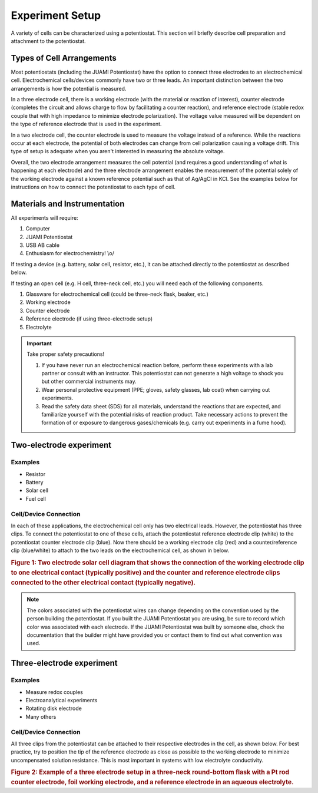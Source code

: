 .. _setup:

=================
Experiment Setup
=================

A variety of cells can be characterized using a potentiostat. This section will briefly describe cell preparation and
attachment to the potentiostat.

Types of Cell Arrangements
===========================

Most potentiostats (including the JUAMI Potentiostat) have the option to connect three electrodes to an electrochemical
cell. Electrochemical cells/devices commonly have two or three leads. An important distinction between the two
arrangements is how the potential is measured.

In a three electrode cell, there is a working electrode (with the material or reaction of interest), counter electrode
(completes the circuit and allows charge to flow by facilitating a counter reaction), and reference electrode (stable
redox couple that with high impedance to minimize electrode polarization).
The voltage value measured will be dependent on the type of reference electrode that is used in the experiment.

In a two electrode cell, the counter electrode is used to measure the voltage instead of a reference. While the
reactions occur at each electrode, the potential of both electrodes can change from cell polarization causing a voltage
drift. This type of setup is adequate when you aren't interested in measuring the absolute voltage.

Overall, the two electrode arrangement measures the cell potential (and requires a good understanding of what is
happening at each electrode) and the three electrode arrangement enables the measurement of the potential solely of the
working electrode against a known reference potential such as that of Ag/AgCl in KCl. See the examples below for
instructions on how to connect the potentiostat to each type of cell.

Materials and Instrumentation
==============================

All experiments will require:

#. Computer
#. JUAMI Potentiostat
#. USB AB cable
#. Enthusiasm for electrochemistry! \\o/

If testing a device (e.g. battery, solar cell, resistor, etc.), it can be attached directly to the potentiostat as
described below.

If testing an open cell (e.g. H cell, three-neck cell, etc.) you will need each of the following components.

#. Glassware for electrochemical cell (could be three-neck flask, beaker, etc.)
#. Working electrode
#. Counter electrode
#. Reference electrode (if using three-electrode setup)
#. Electrolyte

.. important:: Take proper safety precautions!

    #. If you have never run an electrochemical reaction before, perform these experiments with a lab partner or consult
       with an instructor. This potentiostat can not generate a high voltage to shock you but other commercial
       instruments may.
    #. Wear personal protective equipment (PPE; gloves, safety glasses, lab coat) when carrying out experiments.
    #. Read the safety data sheet (SDS) for all materials, understand the reactions that are expected, and familiarize
       yourself with the potential risks of reaction product. Take necessary actions to prevent the formation of or
       exposure to dangerous gases/chemicals (e.g. carry out experiments in a fume hood).

Two-electrode experiment
=========================

Examples
_________

* Resistor
* Battery
* Solar cell
* Fuel cell

Cell/Device Connection
_______________________

In each of these applications, the electrochemical cell only has two electrical leads. However, the potentiostat has
three clips. To connect the potentiostat to one of these cells, attach the potentiostat reference electrode clip (white)
to the potentiostat counter electrode clip (blue). Now there should be a working electrode clip (red) and a
counter/reference clip (blue/white) to attach to the two leads on the electrochemical cell, as shown in below.

.. image:: _static/solar_two_electrode_setup.png
   :width: 600

.. rubric:: Figure 1: Two electrode solar cell diagram that shows the connection of the working electrode clip to one
            electrical contact (typically positive) and the counter and reference electrode clips connected to the other
            electrical contact (typically negative).


.. note:: The colors associated with the potentiostat wires can change depending on the convention used by the person
          building the potentiostat. If you built the JUAMI Potentiostat you are using, be sure to record which color
          was associated with each electrode. If the JUAMI Potentiostat was built by someone else, check the
          documentation that the builder might have provided you or contact them to find out what convention was used.

Three-electrode experiment
===========================

Examples
_________

* Measure redox couples
* Electroanalytical experiments
* Rotating disk electrode
* Many others

Cell/Device Connection
_______________________

All three clips from the potentiostat can be attached to their respective electrodes in the cell, as shown below. For
best practice, try to position the tip of the reference electrode as close as possible to the working electrode to
minimize uncompensated solution resistance. This is most important in systems with low electrolyte conductivity. 

.. image:: _static/three_electrode_setup.png

.. rubric:: Figure 2: Example of a three electrode setup in a three-neck round-bottom flask with a Pt rod counter
            electrode, foil working electrode, and a reference electrode in an aqueous electrolyte.

